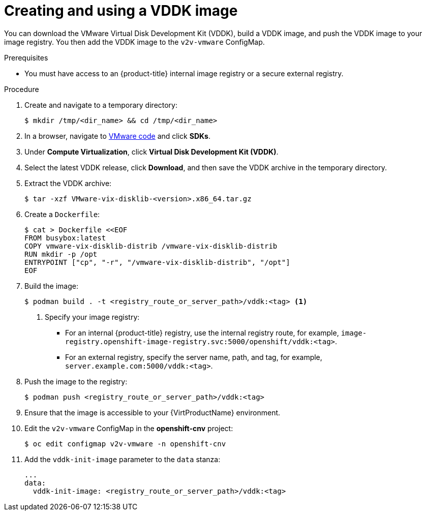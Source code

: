// Module included in the following assemblies:
//
// * virt/virtual_machines/importing_vms/virt-importing-vmware-vm.adoc

[id="virt-creating-vddk-image_{context}"]
= Creating and using a VDDK image

You can download the VMware Virtual Disk Development Kit (VDDK), build a VDDK image, and push the VDDK image to your image registry. You then add the VDDK image to the `v2v-vmware` ConfigMap.

.Prerequisites

* You must have access to an {product-title} internal image registry or a secure external registry.

.Procedure

. Create and navigate to a temporary directory:
+
----
$ mkdir /tmp/<dir_name> && cd /tmp/<dir_name>
----

. In a browser, navigate to link:https://code.vmware.com/home[VMware code] and click *SDKs*.
. Under *Compute Virtualization*, click *Virtual Disk Development Kit (VDDK)*.
. Select the latest VDDK release, click *Download*, and then save the VDDK archive in the temporary directory.

. Extract the VDDK archive:
+
----
$ tar -xzf VMware-vix-disklib-<version>.x86_64.tar.gz
----

. Create a `Dockerfile`:
+
----
$ cat > Dockerfile <<EOF
FROM busybox:latest
COPY vmware-vix-disklib-distrib /vmware-vix-disklib-distrib
RUN mkdir -p /opt
ENTRYPOINT ["cp", "-r", "/vmware-vix-disklib-distrib", "/opt"]
EOF
----

. Build the image:
+
----
$ podman build . -t <registry_route_or_server_path>/vddk:<tag> <1>
----
<1> Specify your image registry:
+
* For an internal {product-title} registry, use the internal registry route, for example, `image-registry.openshift-image-registry.svc:5000/openshift/vddk:<tag>`.
* For an external registry, specify the server name, path, and tag, for example, `server.example.com:5000/vddk:<tag>`.

. Push the image to the registry:
+
----
$ podman push <registry_route_or_server_path>/vddk:<tag>
----

. Ensure that the image is accessible to your {VirtProductName} environment.
. Edit the `v2v-vmware` ConfigMap in the *openshift-cnv* project:
+
----
$ oc edit configmap v2v-vmware -n openshift-cnv
----

. Add the `vddk-init-image` parameter to the `data` stanza:
+
[source,yaml]
----
...
data:
  vddk-init-image: <registry_route_or_server_path>/vddk:<tag>
----
